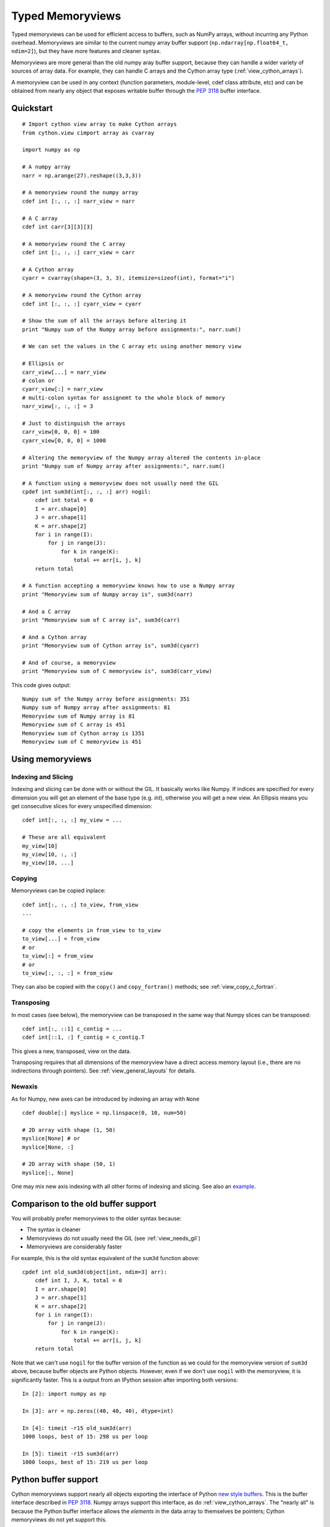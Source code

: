 .. highlight:: cython

.. _memoryviews:

*****************
Typed Memoryviews
*****************

Typed memoryviews can be used for efficient access to buffers, such as NumPy
arrays, without incurring any Python overhead.  Memoryviews are similar to the
current numpy array buffer support (``np.ndarray[np.float64_t, ndim=2]``), but
they have more features and cleaner syntax.

Memoryviews are more general than the old numpy aray buffer support, because
they can handle a wider variety of sources of array data.  For example, they can
handle C arrays and the Cython array type (:ref:`view_cython_arrays`).

A memoryview can be used in any context (function parameters, module-level, cdef
class attribute, etc) and can be obtained from nearly any object that
exposes writable buffer through the `PEP 3118`_ buffer interface.

.. _view_quickstart:

Quickstart
==========

::

    # Import cython view array to make Cython arrays
    from cython.view cimport array as cvarray

    import numpy as np

    # A numpy array
    narr = np.arange(27).reshape((3,3,3))

    # A memoryview round the numpy array
    cdef int [:, :, :] narr_view = narr

    # A C array
    cdef int carr[3][3][3]

    # A memoryview round the C array
    cdef int [:, :, :] carr_view = carr

    # A Cython array
    cyarr = cvarray(shape=(3, 3, 3), itemsize=sizeof(int), format="i")

    # A memoryview round the Cython array
    cdef int [:, :, :] cyarr_view = cyarr

    # Show the sum of all the arrays before altering it
    print "Numpy sum of the Numpy array before assignments:", narr.sum()

    # We can set the values in the C array etc using another memory view

    # Ellipsis or
    carr_view[...] = narr_view
    # colon or
    cyarr_view[:] = narr_view
    # multi-colon syntax for assignemt to the whole block of memory
    narr_view[:, :, :] = 3

    # Just to distinguish the arrays
    carr_view[0, 0, 0] = 100
    cyarr_view[0, 0, 0] = 1000

    # Altering the memoryview of the Numpy array altered the contents in-place
    print "Numpy sum of Numpy array after assignments:", narr.sum()

    # A function using a memoryview does not usually need the GIL
    cpdef int sum3d(int[:, :, :] arr) nogil:
        cdef int total = 0
        I = arr.shape[0]
        J = arr.shape[1]
        K = arr.shape[2]
        for i in range(I):
            for j in range(J):
                for k in range(K):
                    total += arr[i, j, k]
        return total

    # A function accepting a memoryview knows how to use a Numpy array
    print "Memoryview sum of Numpy array is", sum3d(narr)

    # And a C array
    print "Memoryview sum of C array is", sum3d(carr)

    # And a Cython array
    print "Memoryview sum of Cython array is", sum3d(cyarr)

    # And of course, a memoryview
    print "Memoryview sum of C memoryview is", sum3d(carr_view)

This code gives output::

    Numpy sum of the Numpy array before assignments: 351
    Numpy sum of Numpy array after assignments: 81
    Memoryview sum of Numpy array is 81
    Memoryview sum of C array is 451
    Memoryview sum of Cython array is 1351
    Memoryview sum of C memoryview is 451

Using memoryviews
=================

Indexing and Slicing
--------------------

Indexing and slicing can be done with or without the GIL. It basically works
like Numpy. If indices are specified for every dimension you will get an element
of the base type (e.g. `int`), otherwise you will get a new view. An Ellipsis
means you get consecutive slices for every unspecified dimension::

    cdef int[:, :, :] my_view = ...

    # These are all equivalent
    my_view[10]
    my_view[10, :, :]
    my_view[10, ...]

Copying
-------

Memoryviews can be copied inplace::

    cdef int[:, :, :] to_view, from_view
    ...

    # copy the elements in from_view to to_view
    to_view[...] = from_view
    # or
    to_view[:] = from_view
    # or
    to_view[:, :, :] = from_view

They can also be copied with the ``copy()`` and ``copy_fortran()`` methods; see
:ref:`view_copy_c_fortran`.

.. _view_transposing:

Transposing
-----------

In most cases (see below), the memoryview can be transposed in the same way that
Numpy slices can be transposed::

    cdef int[:, ::1] c_contig = ...
    cdef int[::1, :] f_contig = c_contig.T

This gives a new, transposed, view on the data.

Transposing requires that all dimensions of the memoryview have a
direct access memory layout (i.e., there are no indirections through pointers).
See :ref:`view_general_layouts` for details.

Newaxis
-------

As for Numpy, new axes can be introduced by indexing an array with ``None`` ::

    cdef double[:] myslice = np.linspace(0, 10, num=50)

    # 2D array with shape (1, 50)
    myslice[None] # or
    myslice[None, :]

    # 2D array with shape (50, 1)
    myslice[:, None]

One may mix new axis indexing with all other forms of indexing and slicing.
See also an example_.

Comparison to the old buffer support
====================================

You will probably prefer memoryviews to the older syntax because:

* The syntax is cleaner
* Memoryviews do not usually need the GIL (see :ref:`view_needs_gil`)
* Memoryviews are considerably faster

For example, this is the old syntax equivalent of the ``sum3d`` function above::

    cpdef int old_sum3d(object[int, ndim=3] arr):
        cdef int I, J, K, total = 0
        I = arr.shape[0]
        J = arr.shape[1]
        K = arr.shape[2]
        for i in range(I):
            for j in range(J):
                for k in range(K):
                    total += arr[i, j, k]
        return total

Note that we can't use ``nogil`` for the buffer version of the function as we
could for the memoryview version of ``sum3d`` above, because buffer objects
are Python objects.  However, even if we don't use ``nogil`` with the
memoryview, it is significantly faster.  This is a output from an IPython
session after importing both versions::

    In [2]: import numpy as np

    In [3]: arr = np.zeros((40, 40, 40), dtype=int)

    In [4]: timeit -r15 old_sum3d(arr)
    1000 loops, best of 15: 298 us per loop

    In [5]: timeit -r15 sum3d(arr)
    1000 loops, best of 15: 219 us per loop

Python buffer support
=====================

Cython memoryviews support nearly all objects exporting the interface of Python
`new style buffers`_.  This is the buffer interface described in `PEP 3118`_.
Numpy arrays support this interface, as do :ref:`view_cython_arrays`.  The
"nearly all" is because the Python buffer interface allows the *elements* in the
data array to themselves be pointers; Cython memoryviews do not yet support
this.

.. _view_memory_layout:

Memory layout
=============

The buffer interface allows objects to identify the underlying memory in a
variety of ways.  With the exception of pointers for data elements, Cython
memoryviews support all Python new-type buffer layouts. It can be useful to know
or specify memory layout if the memory has to be in a particular format for an
external routine, or for code optimization.

Background
----------

The concepts are as follows: there is data access and data packing. Data access
means either direct (no pointer) or indirect (pointer).  Data packing means your
data may be contiguous or not contiguous in memory, and may use *strides* to
identify the jumps in memory consecutive indices need to take for each dimension.

Numpy arrays provide a good model of strided direct data access, so we'll use
them for a refresher on the concepts of C and Fortran contiguous arrays, and
data strides.

Brief recap on C, Fortran and strided memory layouts
----------------------------------------------------

The simplest data layout might be a C contiguous array.  This is the default
layout in Numpy and Cython arrays.  C contiguous means that the array data is
continuous in memory (see below) and that neighboring elements in the first
dimension of the array are furthest apart in memory, whereas neighboring
elements in the last dimension are closest together. For example, in Numpy::

    In [2]: arr = np.array([['0', '1', '2'], ['3', '4', '5']], dtype='S1')

Here, ``arr[0, 0]`` and ``arr[0, 1]`` are one byte apart in memory, whereas
``arr[0, 0]`` and ``arr[1, 0]`` are 3 bytes apart.  This leads us to the idea of
*strides*.  Each axis of the array has a stride length, which is the number of
bytes needed to go from one element on this axis to the next element.  In the
case above, the strides for axes 0 and 1 will obviously be::

    In [3]: arr.strides
    Out[4]: (3, 1)

For a 3D C contiguous array::

    In [5]: c_contig = np.arange(24, dtype=np.int8).reshape((2,3,4))
    In [6] c_contig.strides
    Out[6]: (12, 4, 1)

A Fortran contiguous array has the opposite memory ordering, with the elements
on the first axis closest togther in memory::

    In [7]: f_contig = np.array(c_contig, order='F')
    In [8]: np.all(f_contig == c_contig)
    Out[8]: True
    In [9]: f_contig.strides
    Out[9]: (1, 2, 6)

A contiguous array is one for which a single continuous block of memory contains
all the data for the elements of the array, and therefore the memory block
length is the product of number of elements in the array and the size of the
elements in bytes. In the example above, the memory block is 2 * 3 * 4 * 1 bytes
long, where 1 is the length of an int8.

An array can be contiguous without being C or Fortran order::

    In [10]: c_contig.transpose((1, 0, 2)).strides
    Out[10]: (4, 12, 1)

Slicing an Numpy array can easily make it not contiguous::

    In [11]: sliced = c_contig[:,1,:]
    In [12]: sliced.strides
    Out[12]: (12, 1)
    In [13]: sliced.flags
    Out[13]:
    C_CONTIGUOUS : False
    F_CONTIGUOUS : False
    OWNDATA : False
    WRITEABLE : True
    ALIGNED : True
    UPDATEIFCOPY : False

Default behavior for memoryview layouts
---------------------------------------

As you'll see in :ref:`view_general_layouts`, you can specify memory layout for
any dimension of an memoryview.  For any dimension for which you don't specify a
layout, then the data access is assumed to be direct, and the data packing
assumed to be strided.  For example, that will be the assumption for memoryviews
like::

    int [:, :, :] my_memoryview = obj

C and Fortran contiguous memoryviews
------------------------------------

You can specify C and Fortran contiguous layouts for the memoryview by using the
``::1`` step syntax at definition.  For example, if you know for sure your
memoryview will be on top of a 3D C contiguous layout, you could write::

    cdef int[:, :, ::1] c_contiguous = c_contig

where ``c_contig`` could be a C contiguous Numpy array.  The ``::1`` at the 3rd
position means that the elements in this 3rd dimension will be one element apart
in memory.  If you know you will have a 3D Fortran contiguous array::

    cdef int[::1, :, :] f_contiguous = f_contig

If you try to do this kind of thing::

    # This array is C contiguous
    c_contig = np.arange(24).reshape((2,3,4))
    cdef int[:, :, ::1] c_contiguous = c_contig

    # But this isn't
    c_contiguous = np.array(c_contig, order='F')

you will get a ``ValueError`` like this at runtime::

    /Users/mb312/dev_trees/minimal-cython/mincy.pyx in init mincy (mincy.c:17267)()
        69 
        70 # But this isn't
    ---> 71 c_contiguous = np.array(c_contig, order='F')
        72 
        73 # Show the sum of all the arrays before altering it

    /Users/mb312/dev_trees/minimal-cython/stringsource in View.MemoryView.memoryview_cwrapper (mincy.c:9995)()

    /Users/mb312/dev_trees/minimal-cython/stringsource in View.MemoryView.memoryview.__cinit__ (mincy.c:6799)()

    ValueError: ndarray is not C-contiguous

Thus the `::1` in the slice type specification indicates in which dimension the
data is contiguous.  It can only be used to specify full C or Fortran
contiguity.

.. _view_copy_c_fortran:

C and Fortran contiguous copies
-------------------------------

.. Mark : I could not make this work - should it?

    # This slice is C contiguous
    c_contig = np.arange(24).reshape((2,3,4))
    f_contig = np.array(c_contig, order='F')
    cdef int [:, :, ::1] c_contig_view = c_contig
    cdef int [::1, :, :] f_contig_view = f_contig

    cdef int[:, :, ::1] f2c = f_contig_view.copy()
    cdef int[::1, :, :] c2f = c_contig_view.copy_fortran()

Copies can be made C or Fortran contiguous using the ``.copy()`` and
``.copy_fortran()`` methods::

    # This view is C contiguous
    cdef int[:, :, ::1] c_contiguous = myview.copy()

    # This view is Fortran contiguous
    cdef int[::1, :] f_contiguous_slice = myview.copy_fortran()

.. _view_general_layouts:

Specifying more general memory layouts
--------------------------------------

Data layout can be specified using the previously seen ``::1`` slice syntax, or
by using any of the constants in ``cython.view``. If no specifier is given in
any dimension, then the data access is assumed to be direct, and the data
packing assumed to be strided.  If you don't know whether a dimension will be
direct or indirect (because you're getting an object with a buffer interface
from some library perhaps), then you can specify the `generic` flag, in which
case it will be determined at runtime.

The flags are as follows:

* generic - strided and direct or indirect
* strided - strided and direct (this is the default)
* indirect - strided and indirect
* contiguous - contiguous and direct
* indirect_contiguous - the list of pointers is contiguous

and they can be used like this::

    from cython cimport view

    # direct access in both dimensions, strided in the first dimension, contiguous in the last
    cdef int[:, ::view.contiguous] a

    # contiguous list of pointers to contiguous lists of ints
    cdef int[::view.indirect_contiguous, ::1] b

    # direct or indirect in the first dimension, direct in the second dimension
    # strided in both dimensions
    cdef int[::view.generic, :] c

Only the first, last or the dimension following an indirect dimension may be
specified contiguous::

    # INVALID
    cdef int[::view.contiguous, ::view.indirect, :] a
    cdef int[::1, ::view.indirect, :] b

    # VALID
    cdef int[::view.indirect, ::1, :] a
    cdef int[::view.indirect, :, ::1] b
    cdef int[::view.indirect_contiguous, ::1, :]

The difference between the `contiguous` flag and the `::1` specifier is that the
former specifies contiguity for only one dimension, whereas the latter specifies
contiguity for all following (Fortran) or preceding (C) dimensions::

    cdef int[:, ::1] c_contig = ...

    # VALID
    cdef int[:, ::view.contiguous] myslice = c_contig[::2]

    # INVALID
    cdef int[:, ::1] myslice = c_contig[::2]

The former case is valid because the last dimension remains contiguous, but the
first dimension does not "follow" the last one anymore (meaning, it was strided
already, but it is not C or Fortran contiguous any longer), since it was sliced.

.. _view_needs_gil:

Memoryviews and the GIL
=======================

As you will see from the :ref:`view_quickstart` section, memoryviews often do
not need the GIL::

    cpdef int sum3d(int[:, :, :] arr) nogil:
        ...

In particular, you do not need the GIL for memoryview indexing, slicing or
transposing. Memoryviews require the GIL for the copy methods
(:ref:`view_copy_c_fortran`), or when the dtype is object and an object
element is read or written.

Memoryview Objects and Cython Arrays
====================================

These typed memoryviews can be converted to Python memoryview objects
(`cython.view.memoryview`).  These Python objects are indexable, slicable and
transposable in the same way that the original memoryviews are. They can also be
converted back to Cython-space memoryviews at any time.

They have the following attributes:

    * shape
    * strides
    * suboffsets
    * ndim
    * size
    * itemsize
    * nbytes
    * base

And of course the aforementioned ``T`` attribute (:ref:`view_transposing`).
These attributes have the same semantics as in NumPy_.  For instance, to
retrieve the original object::

    import numpy
    cimport numpy as cnp

    cdef cnp.int32_t[:] a = numpy.arange(10, dtype=numpy.int32)
    a = a[::2]

    print a, numpy.asarray(a), a.base

    # this prints: <MemoryView of 'ndarray' object> [0 2 4 6 8] [0 1 2 3 4 5 6 7 8 9]

Note that this example returns the original object from which the view was
obtained, and that the view was resliced in the meantime.

.. _view_cython_arrays:

Cython arrays
=============

Whenever a Cython memoryview is copied (using any of the `copy` or
`copy_fortran` methods), you get a new memoryview slice of a newly created
``cython.view.array`` object. This array can also be used manually, and will
automatically allocate a block of data. It can later be assigned to a C or
Fortran contiguous slice (or a strided slice). It can be used like::

    from cython cimport view

    my_array = view.array(shape=(10, 2), itemsize=sizeof(int), format="i")
    cdef int[:, :] my_slice = my_array

It also takes an optional argument `mode` ('c' or 'fortran') and a boolean
`allocate_buffer`, that indicates whether a buffer should be allocated and freed
when it goes out of scope::

    cdef view.array my_array = view.array(..., mode="fortran", allocate_buffer=False)
    my_array.data = <char *> my_data_pointer

    # define a function that can deallocate the data (if needed)
    my_array.callback_free_data = free

You can also cast pointers to array, or C arrays to arrays::

    cdef view.array my_array = <int[:10, :2]> my_data_pointer
    cdef view.array my_array = <int[:, :]> my_c_array

Of course, you can also immediately assign a cython.view.array to a typed memoryview slice. A C array
may be assigned directly to a memoryview slice::

    cdef int[:, ::1] myslice = my_2d_c_array

The arrays are indexable and slicable from Python space just like memoryview objects, and have the same
attributes as memoryview objects.

CPython array module
====================

An alternative to ``cython.view.array`` is the ``array`` module in the
Python standard library.  In Python 3, the ``array.array`` type supports
the buffer interface natively, so memoryviews work on top of it without
additional setup.

Starting with Cython 0.17, however, it is possible to use these arrays
as buffer providers also in Python 2.  This is done through explicit
typing (e.g. a cast or assignment) as follows::

    from cpython cimport array

    def sum_array(array.array arr):  # explicit typing required in Python 2
        cdef int[:] view = arr
        cdef int total
        for i in range(view.shape[0]):
            total += view[i]
        return total

Note that the explicit typing also enables support for the old buffer
syntax for the array type.  Therefore, the following also works::

    from cpython cimport array

    def sum_array(array.array[int] arr):  # using old buffer syntax
        ...

Coercion to NumPy
=================

Memoryview (and array) objects can be coerced to a NumPy ndarray, without having
to copy the data. You can e.g. do::

    cimport numpy as np
    import numpy as np

    numpy_array = np.asarray(<np.int32_t[:10, :10]> my_pointer)

Of course, you are not restricted to using NumPy's type (such as ``np.int32_t``
here), you can use any usable type.

None Slices
===========

Although memoryview slices are not objects they can be set to None and they can
be be checked for being None as well::

    def func(double[:] myarray = None):
        print myarray is None

Unlike object attributes of extension classes, memoryview slices are not
initialized to None.

.. _GIL: http://docs.python.org/dev/glossary.html#term-global-interpreter-lock
.. _new style buffers: http://docs.python.org/dev/c-api/buffers.html
.. _pep 3118: http://www.python.org/peps/pep-3118.html
.. _NumPy: http://docs.scipy.org/doc/numpy/reference/arrays.ndarray.html#memory-layout
.. _example: http://www.scipy.org/Numpy_Example_List#newaxis
